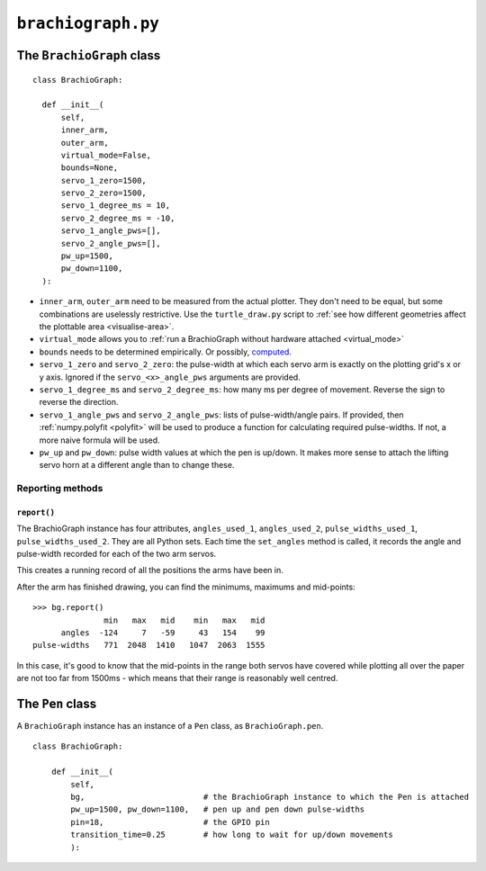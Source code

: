 ``brachiograph.py``
==========================

The ``BrachioGraph`` class
---------------------------

::

    class BrachioGraph:

      def __init__(
          self,
          inner_arm,
          outer_arm,
          virtual_mode=False,
          bounds=None,
          servo_1_zero=1500,
          servo_2_zero=1500,
          servo_1_degree_ms = 10,
          servo_2_degree_ms = -10,
          servo_1_angle_pws=[],
          servo_2_angle_pws=[],
          pw_up=1500,
          pw_down=1100,
      ):

* ``inner_arm``, ``outer_arm`` need to be measured from the actual plotter. They don't need to be equal, but some
  combinations are uselessly restrictive. Use the ``turtle_draw.py`` script to :ref:`see how different geometries
  affect the plottable area <visualise-area>`.
* ``virtual_mode`` allows you to :ref:`run a BrachioGraph without hardware attached <virtual_mode>`
* ``bounds`` needs to be determined empirically. Or possibly, `computed
  <https://math.stackexchange.com/questions/3293200/how-can-i-calculate-the-area-reachable-by-the-tip-of-an-articulated-
  arm#comment6773872_3293200>`_.
* ``servo_1_zero`` and ``servo_2_zero``: the pulse-width at which each servo arm is exactly on the plotting grid's x
  or y axis. Ignored if the ``servo_<x>_angle_pws`` arguments are provided.
* ``servo_1_degree_ms`` and ``servo_2_degree_ms``: how many ms per degree of movement. Reverse the sign to reverse the
  direction.
* ``servo_1_angle_pws`` and ``servo_2_angle_pws``: lists of pulse-width/angle pairs. If provided, then
  :ref:`numpy.polyfit <polyfit>` will be used to produce a function for calculating required pulse-widths. If not, a
  more naive formula will be used.
* ``pw_up`` and ``pw_down``: pulse width values at which the pen is up/down. It makes more sense to attach the lifting
  servo horn at a different angle than to change these.


Reporting methods
~~~~~~~~~~~~~~~~~

``report()``
^^^^^^^^^^^^

The BrachioGraph instance has four attributes, ``angles_used_1``, ``angles_used_2``, ``pulse_widths_used_1``,
``pulse_widths_used_2``. They are all Python sets. Each time the ``set_angles`` method is called, it records the angle
and pulse-width recorded for each of the two arm servos.

This creates a running record of all the positions the arms have been in.

After the arm has finished drawing, you can find the minimums, maximums and mid-points::

    >>> bg.report()
                   min   max   mid    min   max   mid
          angles  -124     7   -59     43   154    99
    pulse-widths   771  2048  1410   1047  2063  1555

In this case, it's good to know that the mid-points in the range both servos have covered while plotting all over the
paper are not too far from 1500ms - which means that their range is reasonably well centred.


The ``Pen`` class
---------------------------

A ``BrachioGraph`` instance has an instance of a ``Pen`` class, as ``BrachioGraph.pen``.

::

    class BrachioGraph:

        def __init__(
            self,
            bg,                         # the BrachioGraph instance to which the Pen is attached
            pw_up=1500, pw_down=1100,   # pen up and pen down pulse-widths
            pin=18,                     # the GPIO pin
            transition_time=0.25        # how long to wait for up/down movements
            ):
